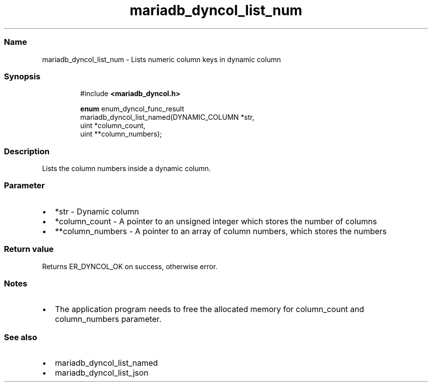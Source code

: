 .\" Automatically generated by Pandoc 3.5
.\"
.TH "mariadb_dyncol_list_num" "3" "" "Version 3.3" "MariaDB Connector/C"
.SS Name
mariadb_dyncol_list_num \- Lists numeric column keys in dynamic column
.SS Synopsis
.IP
.EX
#include \f[B]<mariadb_dyncol.h>\f[R]

\f[B]enum\f[R] enum_dyncol_func_result
mariadb_dyncol_list_named(DYNAMIC_COLUMN *str,
                          uint *column_count,
                          uint **column_numbers);
.EE
.SS Description
Lists the column numbers inside a dynamic column.
.SS Parameter
.IP \[bu] 2
\f[CR]*str\f[R] \- Dynamic column
.IP \[bu] 2
\f[CR]*column_count\f[R] \- A pointer to an unsigned integer which
stores the number of columns
.IP \[bu] 2
\f[CR]**column_numbers\f[R] \- A pointer to an array of column numbers,
which stores the numbers
.SS Return value
Returns \f[CR]ER_DYNCOL_OK\f[R] on success, otherwise error.
.SS Notes
.IP \[bu] 2
The application program needs to free the allocated memory for
\f[CR]column_count\f[R] and \f[CR]column_numbers\f[R] parameter.
.SS See also
.IP \[bu] 2
mariadb_dyncol_list_named
.IP \[bu] 2
mariadb_dyncol_list_json
